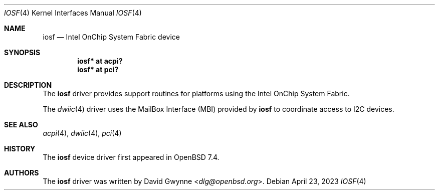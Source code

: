 .\"	$OpenBSD: iosf.4,v 1.1 2023/04/23 00:44:44 dlg Exp $
.\"
.\" Copyright (c) 2023 David Gwynne <dlg@openbsd.org>
.\"
.\" Permission to use, copy, modify, and distribute this software for any
.\" purpose with or without fee is hereby granted, provided that the above
.\" copyright notice and this permission notice appear in all copies.
.\"
.\" THE SOFTWARE IS PROVIDED "AS IS" AND THE AUTHOR DISCLAIMS ALL WARRANTIES
.\" WITH REGARD TO THIS SOFTWARE INCLUDING ALL IMPLIED WARRANTIES OF
.\" MERCHANTABILITY AND FITNESS. IN NO EVENT SHALL THE AUTHOR BE LIABLE FOR
.\" ANY SPECIAL, DIRECT, INDIRECT, OR CONSEQUENTIAL DAMAGES OR ANY DAMAGES
.\" WHATSOEVER RESULTING FROM LOSS OF USE, DATA OR PROFITS, WHETHER IN AN
.\" ACTION OF CONTRACT, NEGLIGENCE OR OTHER TORTIOUS ACTION, ARISING OUT OF
.\" OR IN CONNECTION WITH THE USE OR PERFORMANCE OF THIS SOFTWARE.
.\"
.Dd $Mdocdate: April 23 2023 $
.Dt IOSF 4
.Os
.Sh NAME
.Nm iosf
.Nd Intel OnChip System Fabric device
.Sh SYNOPSIS
.Cd "iosf* at acpi?"
.Cd "iosf* at pci?"
.Sh DESCRIPTION
The
.Nm
driver provides support routines for platforms using the
Intel OnChip System Fabric.
.Pp
The
.Xr dwiic 4
driver uses the MailBox Interface (MBI) provided by
.Nm
to coordinate access to I2C devices.
.Sh SEE ALSO
.Xr acpi 4 ,
.Xr dwiic 4 ,
.Xr pci 4
.Sh HISTORY
The
.Nm
device driver first appeared in
.Ox 7.4 .
.Sh AUTHORS
The
.Nm
driver was written by
.An David Gwynne Aq Mt dlg@openbsd.org .
